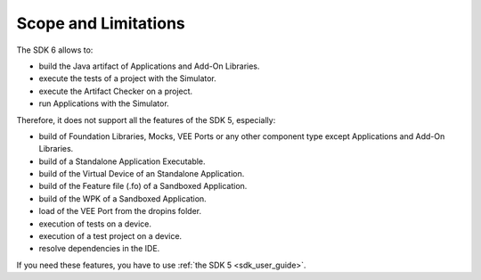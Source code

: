 .. _sdk_6_limitations:

Scope and Limitations
=====================

The SDK 6 allows to:

- build the Java artifact of Applications and Add-On Libraries.
- execute the tests of a project with the Simulator.
- execute the Artifact Checker on a project.
- run Applications with the Simulator.

Therefore, it does not support all the features of the SDK 5, especially:

- build of Foundation Libraries, Mocks, VEE Ports or any other component type except Applications and Add-On Libraries.
- build of a Standalone Application Executable.
- build of the Virtual Device of an Standalone Application.
- build of the Feature file (.fo) of a Sandboxed Application.
- build of the WPK of a Sandboxed Application.
- load of the VEE Port from the dropins folder.
- execution of tests on a device.
- execution of a test project on a device.
- resolve dependencies in the IDE.

If you need these features, you have to use :ref:`the SDK 5 <sdk_user_guide>`.

..
   | Copyright 2022, MicroEJ Corp. Content in this space is free 
   for read and redistribute. Except if otherwise stated, modification 
   is subject to MicroEJ Corp prior approval.
   | MicroEJ is a trademark of MicroEJ Corp. All other trademarks and 
   copyrights are the property of their respective owners.
